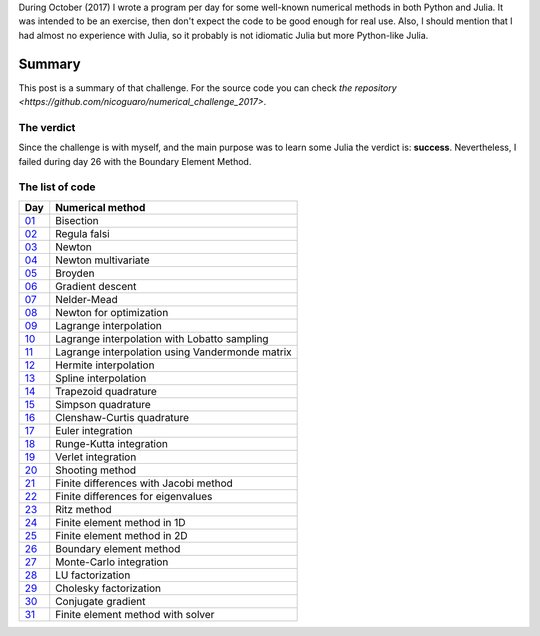 .. title: Numerical methods challenge: Summary
.. slug: numerical_summary
.. date: 2017-11-14 11:22:23 UTC-05:00
.. tags: mathjax, numerical methods, python, julia, scientific computing
.. category: Scientific Computing
.. link:
.. description:
.. type: text

During October (2017) I wrote a program per day for some well-known numerical
methods in both Python and Julia. It was intended to be an exercise, then don't
expect the code to be good enough for real use. Also, I should mention that I
had almost no experience with Julia, so it probably is not idiomatic Julia but
more Python-like Julia.

Summary
=======

This post is a summary of that challenge. For the source code you can check
`the repository <https://github.com/nicoguaro/numerical_challenge_2017>`.


The verdict
-----------

Since the challenge is with myself, and the main purpose was to learn some
Julia the verdict is: **success**. Nevertheless, I failed during day 26
with the Boundary Element Method.

The list of code
----------------

+-------------------------------+---------------------------------------------------+
| Day                           | Numerical method                                  |
+===============================+===================================================+
|  `01 <posts/numerical-01>`_   | Bisection                                         |
+-------------------------------+---------------------------------------------------+
|  `02 <posts/numerical-02>`_   | Regula falsi                                      |
+-------------------------------+---------------------------------------------------+
|  `03 <posts/numerical-03>`_   | Newton                                            |
+-------------------------------+---------------------------------------------------+
|  `04 <posts/numerical-04>`_   | Newton multivariate                               |
+-------------------------------+---------------------------------------------------+
|  `05 <posts/numerical-05>`_   | Broyden                                           |
+-------------------------------+---------------------------------------------------+
|  `06 <posts/numerical-06>`_   | Gradient descent                                  |
+-------------------------------+---------------------------------------------------+
|  `07 <posts/numerical-07>`_   | Nelder-Mead                                       |
+-------------------------------+---------------------------------------------------+
|  `08 <posts/numerical-08>`_   | Newton for optimization                           |
+-------------------------------+---------------------------------------------------+
|  `09 <posts/numerical-09>`_   | Lagrange interpolation                            |
+-------------------------------+---------------------------------------------------+
|  `10 <posts/numerical-10>`_   | Lagrange interpolation with Lobatto sampling      |
+-------------------------------+---------------------------------------------------+
|  `11 <posts/numerical-11>`_   | Lagrange interpolation using Vandermonde matrix   |
+-------------------------------+---------------------------------------------------+
|  `12 <posts/numerical-12>`_   | Hermite interpolation                             |
+-------------------------------+---------------------------------------------------+
|  `13 <posts/numerical-13>`_   | Spline interpolation                              |
+-------------------------------+---------------------------------------------------+
|  `14 <posts/numerical-14>`_   | Trapezoid quadrature                              |
+-------------------------------+---------------------------------------------------+
|  `15 <posts/numerical-15>`_   | Simpson quadrature                                |
+-------------------------------+---------------------------------------------------+
|  `16 <posts/numerical-16>`_   | Clenshaw-Curtis quadrature                        |
+-------------------------------+---------------------------------------------------+
|  `17 <posts/numerical-17>`_   | Euler integration                                 |
+-------------------------------+---------------------------------------------------+
|  `18 <posts/numerical-18>`_   | Runge-Kutta integration                           |
+-------------------------------+---------------------------------------------------+
|  `19 <posts/numerical-19>`_   | Verlet integration                                |
+-------------------------------+---------------------------------------------------+
|  `20 <posts/numerical-20>`_   | Shooting method                                   |
+-------------------------------+---------------------------------------------------+
|  `21 <posts/numerical-21>`_   | Finite differences with Jacobi method             |
+-------------------------------+---------------------------------------------------+
|  `22 <posts/numerical-22>`_   | Finite differences for eigenvalues                |
+-------------------------------+---------------------------------------------------+
|  `23 <posts/numerical-23>`_   | Ritz method                                       |
+-------------------------------+---------------------------------------------------+
|  `24 <posts/numerical-24>`_   | Finite element method in 1D                       |
+-------------------------------+---------------------------------------------------+
|  `25 <posts/numerical-25>`_   | Finite element method in 2D                       |
+-------------------------------+---------------------------------------------------+
|  `26 <posts/numerical-26>`_   | Boundary element method                           |
+-------------------------------+---------------------------------------------------+
|  `27 <posts/numerical-27>`_   | Monte-Carlo integration                           |
+-------------------------------+---------------------------------------------------+
|  `28 <posts/numerical-28>`_   | LU factorization                                  |
+-------------------------------+---------------------------------------------------+
|  `29 <posts/numerical-29>`_   | Cholesky factorization                            |
+-------------------------------+---------------------------------------------------+
|  `30 <posts/numerical-30>`_   | Conjugate gradient                                |
+-------------------------------+---------------------------------------------------+
|  `31 <posts/numerical-31>`_   | Finite element method with solver                 |
+-------------------------------+---------------------------------------------------+
